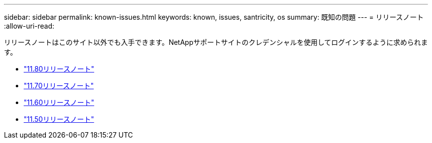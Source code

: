---
sidebar: sidebar 
permalink: known-issues.html 
keywords: known, issues, santricity, os 
summary: 既知の問題 
---
= リリースノート
:allow-uri-read: 


[role="lead"]
リリースノートはこのサイト以外でも入手できます。NetAppサポートサイトのクレデンシャルを使用してログインするように求められます。

* https://library.netapp.com/ecm/ecm_download_file/ECMLP2885976["11.80リリースノート"^]
* https://library.netapp.com/ecm/ecm_download_file/ECMLP2874254["11.70リリースノート"^]
* https://library.netapp.com/ecm/ecm_download_file/ECMLP2857931["11.60リリースノート"^]
* https://library.netapp.com/ecm/ecm_download_file/ECMLP2842060["11.50リリースノート"^]

